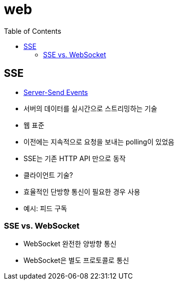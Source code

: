= web
:toc:

== SSE

* https://html.spec.whatwg.org/multipage/server-sent-events.html#server-sent-events[Server-Send Events]
* 서버의 데이터를 실시간으로 스트리밍하는 기술
* 웹 표준
* 이전에는 지속적으로 요청을 보내는 polling이 있었음
* SSE는 기존 HTTP API 만으로 동작
* 클라이언트 기술?
* 효율적인 단방향 통신이 필요한 경우 사용
* 예시: 피드 구독

=== SSE vs. WebSocket

* WebSocket 완전한 양방향 통신
* WebSocket은 별도 프로토콜로 통신
